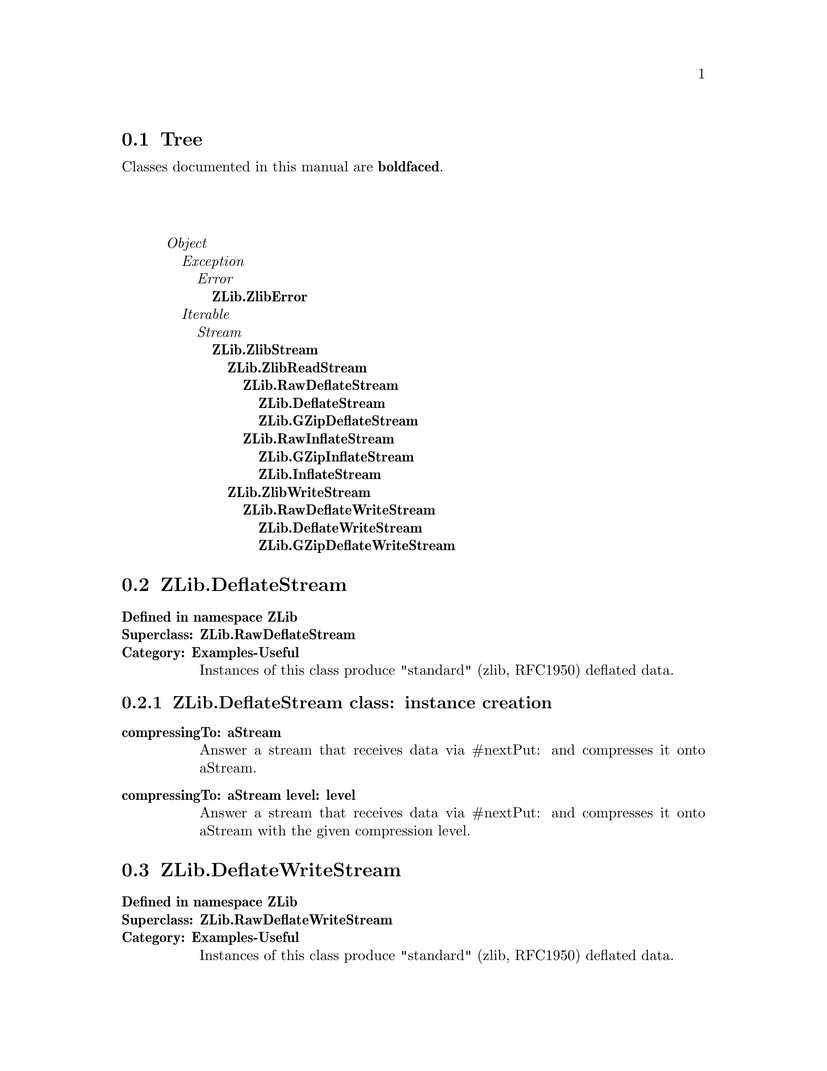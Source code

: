 @c Define the class index, method index, and selector cross-reference
@ifclear CLASS-INDICES
@set CLASS-INDICES
@defindex cl
@defcodeindex me
@defcodeindex sl 
@end ifclear

@c These are used for both TeX and HTML
@set BEFORE1
@set  AFTER1
@set BEFORE2
@set  AFTER2

@ifinfo
@c Use asis so that leading and trailing spaces are meaningful.
@c Remember we're inside a @menu command, hence the blanks are
@c kept in the output.
@set BEFORE1 @asis{* }
@set  AFTER1 @asis{::}
@set BEFORE2 @asis{  (}
@set  AFTER2 @asis{)}
@end ifinfo

@macro class {a,b}
@value{BEFORE1}\a\\a\@b{\b\}@value{AFTER1}
@end macro
@macro superclass {a,b}
\a\\a\@value{BEFORE2}@i{\b\}@value{AFTER2}
@end macro

@ifnotinfo
@macro begindetailmenu
@display
@end macro
@macro enddetailmenu
@end display
@end macro
@end ifnotinfo

@ifinfo
@macro begindetailmenu
@detailmenu
@end macro
@macro enddetailmenu
@end detailmenu
@end macro
@end ifinfo

@iftex
@macro beginmenu
@end macro
@macro endmenu
@end macro
@end iftex

@ifnottex
@macro beginmenu
@menu
@end macro
@macro endmenu
@end menu
@end macro
@end ifnottex

@beginmenu
@ifnottex
Alphabetic list:
* ZLib.DeflateStream::
* ZLib.DeflateWriteStream::
* ZLib.GZipDeflateStream::
* ZLib.GZipDeflateWriteStream::
* ZLib.GZipInflateStream::
* ZLib.InflateStream::
* ZLib.RawDeflateStream::
* ZLib.RawDeflateWriteStream::
* ZLib.RawInflateStream::
* ZLib.ZlibError::
* ZLib.ZlibReadStream::
* ZLib.ZlibStream::
* ZLib.ZlibWriteStream::
@end ifnottex

@ifinfo
Class tree:
@end ifinfo
@iftex
@section Tree
@end iftex
@ifnotinfo

Classes documented in this manual are @b{boldfaced}.

@end ifnotinfo
@begindetailmenu
@superclass{@t{}, Object}
@superclass{@t{ }, Exception}
@superclass{@t{  }, Error}
@class{@t{   }, ZLib.ZlibError}
@superclass{@t{ }, Iterable}
@superclass{@t{  }, Stream}
@class{@t{   }, ZLib.ZlibStream}
@class{@t{    }, ZLib.ZlibReadStream}
@class{@t{     }, ZLib.RawDeflateStream}
@class{@t{      }, ZLib.DeflateStream}
@class{@t{      }, ZLib.GZipDeflateStream}
@class{@t{     }, ZLib.RawInflateStream}
@class{@t{      }, ZLib.GZipInflateStream}
@class{@t{      }, ZLib.InflateStream}
@class{@t{    }, ZLib.ZlibWriteStream}
@class{@t{     }, ZLib.RawDeflateWriteStream}
@class{@t{      }, ZLib.DeflateWriteStream}
@class{@t{      }, ZLib.GZipDeflateWriteStream}
@enddetailmenu
@endmenu
@unmacro class
@unmacro superclass
@unmacro endmenu
@unmacro beginmenu
@unmacro enddetailmenu
@unmacro begindetailmenu
@node ZLib.DeflateStream
@section ZLib.DeflateStream
@clindex ZLib.DeflateStream

@table @b
@item Defined in namespace ZLib
@itemx Superclass: ZLib.RawDeflateStream
@itemx Category: Examples-Useful
Instances of this class produce "standard"
(zlib, RFC1950) deflated data.
@end table

@menu
* ZLib.DeflateStream class-instance creation::  (class)
@end menu



@node ZLib.DeflateStream class-instance creation
@subsection ZLib.DeflateStream class:@- instance creation

@table @b
@meindex compressingTo:@-
@slindex nextPut:@-
@item compressingTo:@- aStream
Answer a stream that receives data via #nextPut:@- and compresses it onto
aStream.


@meindex compressingTo:@-level:@-
@slindex nextPut:@-
@item compressingTo:@- aStream level:@- level
Answer a stream that receives data via #nextPut:@- and compresses it onto
aStream with the given compression level.


@end table

@node ZLib.DeflateWriteStream
@section ZLib.DeflateWriteStream
@clindex ZLib.DeflateWriteStream

@table @b
@item Defined in namespace ZLib
@itemx Superclass: ZLib.RawDeflateWriteStream
@itemx Category: Examples-Useful
Instances of this class produce "standard"
(zlib, RFC1950) deflated data.
@end table

@menu
@end menu

@node ZLib.GZipDeflateStream
@section ZLib.GZipDeflateStream
@clindex ZLib.GZipDeflateStream

@table @b
@item Defined in namespace ZLib
@itemx Superclass: ZLib.RawDeflateStream
@itemx Category: Examples-Useful
Instances of this class produce GZip (RFC1952)
deflated data.
@end table

@menu
* ZLib.GZipDeflateStream class-instance creation::  (class)
@end menu



@node ZLib.GZipDeflateStream class-instance creation
@subsection ZLib.GZipDeflateStream class:@- instance creation

@table @b
@meindex compressingTo:@-
@slindex nextPut:@-
@item compressingTo:@- aStream
Answer a stream that receives data via #nextPut:@- and compresses it onto
aStream.


@meindex compressingTo:@-level:@-
@slindex nextPut:@-
@item compressingTo:@- aStream level:@- level
Answer a stream that receives data via #nextPut:@- and compresses it onto
aStream with the given compression level.


@end table

@node ZLib.GZipDeflateWriteStream
@section ZLib.GZipDeflateWriteStream
@clindex ZLib.GZipDeflateWriteStream

@table @b
@item Defined in namespace ZLib
@itemx Superclass: ZLib.RawDeflateWriteStream
@itemx Category: Examples-Useful
Instances of this class produce GZip (RFC1952)
deflated data.
@end table

@menu
@end menu

@node ZLib.GZipInflateStream
@section ZLib.GZipInflateStream
@clindex ZLib.GZipInflateStream

@table @b
@item Defined in namespace ZLib
@itemx Superclass: ZLib.RawInflateStream
@itemx Category: Examples-Useful
Instances of this class reinflate GZip (RFC1952)
deflated data.
@end table

@menu
@end menu

@node ZLib.InflateStream
@section ZLib.InflateStream
@clindex ZLib.InflateStream

@table @b
@item Defined in namespace ZLib
@itemx Superclass: ZLib.RawInflateStream
@itemx Category: Examples-Useful
Instances of this class reinflate "standard"
(zlib, RFC1950) deflated data.
@end table

@menu
@end menu

@node ZLib.RawDeflateStream
@section ZLib.RawDeflateStream
@clindex ZLib.RawDeflateStream

@table @b
@item Defined in namespace ZLib
@itemx Superclass: ZLib.ZlibReadStream
@itemx Category: Examples-Useful
Instances of this class produce "raw" (PKZIP)
deflated data.
@end table

@menu
* ZLib.RawDeflateStream class-instance creation::  (class)
@end menu



@node ZLib.RawDeflateStream class-instance creation
@subsection ZLib.RawDeflateStream class:@- instance creation

@table @b
@meindex compressingTo:@-
@slindex nextPut:@-
@item compressingTo:@- aStream
Answer a stream that receives data via #nextPut:@- and compresses it onto
aStream.


@meindex compressingTo:@-level:@-
@slindex nextPut:@-
@item compressingTo:@- aStream level:@- level
Answer a stream that receives data via #nextPut:@- and compresses it onto
aStream with the given compression level.


@meindex on:@-
@item on:@- aStream
Answer a stream that compresses the data in aStream with the default
compression level.


@meindex on:@-level:@-
@item on:@- aStream level:@- compressionLevel
Answer a stream that compresses the data in aStream with the given
compression level.


@end table

@node ZLib.RawDeflateWriteStream
@section ZLib.RawDeflateWriteStream
@clindex ZLib.RawDeflateWriteStream

@table @b
@item Defined in namespace ZLib
@itemx Superclass: ZLib.ZlibWriteStream
@itemx Category: Examples-Useful
Instances of this class produce "raw" (PKZIP)
deflated data.
@end table

@menu
* ZLib.RawDeflateWriteStream class-instance creation::  (class)
@end menu



@node ZLib.RawDeflateWriteStream class-instance creation
@subsection ZLib.RawDeflateWriteStream class:@- instance creation

@table @b
@meindex on:@-
@item on:@- aWriteStream
Answer a stream that compresses the data in aStream with the default
compression level.


@meindex on:@-level:@-
@item on:@- aWriteStream level:@- compressionLevel
Answer a stream that compresses the data in aStream with the given
compression level.


@end table

@node ZLib.RawInflateStream
@section ZLib.RawInflateStream
@clindex ZLib.RawInflateStream

@table @b
@item Defined in namespace ZLib
@itemx Superclass: ZLib.ZlibReadStream
@itemx Category: Examples-Useful
Instances of this class reinflate "raw" (PKZIP)
deflated data.
@end table

@menu
* ZLib.RawInflateStream-positioning::  (instance)
@end menu



@node ZLib.RawInflateStream-positioning
@subsection ZLib.RawInflateStream:@- positioning

@table @b
@meindex copyFrom:@-to:@-
@slindex position
@item copyFrom:@- start to:@- end
Answer the data on which the receiver is streaming, from
the start-th item to the end-th.  Note that this method is 0-based,
unlike the one in Collection, because a Stream's #position method
returns 0-based values.  Notice that this class can only provide
the illusion of random access, by appropriately rewinding the input
stream or skipping compressed data.


@meindex isPositionable
@slindex skip:@-
@item isPositionable
Answer true if the stream supports moving backwards with #skip:@-.


@meindex position:@-
@item position:@- anInteger
Set the current position in the stream to anInteger.  Notice that this
class can only provide the illusion of random access, by appropriately
rewinding the input stream or skipping compressed data.


@meindex reset
@item reset
Reset the stream to the beginning of the compressed data.


@meindex skip:@-
@item skip:@- anInteger
Move the current position by anInteger places, either forwards or
backwards.


@end table

@node ZLib.ZlibError
@section ZLib.ZlibError
@clindex ZLib.ZlibError

@table @b
@item Defined in namespace ZLib
@itemx Superclass: Error
@itemx Category: Examples-Useful
This exception is raised whenever there is an error
in a compressed stream.
@end table

@menu
* ZLib.ZlibError-accessing::  (instance)
@end menu



@node ZLib.ZlibError-accessing
@subsection ZLib.ZlibError:@- accessing

@table @b
@meindex stream
@item stream
Answer the ZlibStream that caused the error.


@meindex stream:@-
@item stream:@- anObject
Set the ZlibStream that caused the error.


@end table

@node ZLib.ZlibReadStream
@section ZLib.ZlibReadStream
@clindex ZLib.ZlibReadStream

@table @b
@item Defined in namespace ZLib
@itemx Superclass: ZLib.ZlibStream
@itemx Category: Examples-Useful
This abstract class implements the basic buffering that is
used for communication with zlib.
@end table

@menu
* ZLib.ZlibReadStream-accessing-reading::  (instance)
* ZLib.ZlibReadStream-streaming::  (instance)
@end menu



@node ZLib.ZlibReadStream-accessing-reading
@subsection ZLib.ZlibReadStream:@- accessing-reading

@table @b
@meindex nextAvailable:@-into:@-startingAt:@-
@item nextAvailable:@- anInteger into:@- aCollection startingAt:@- pos
Place up to anInteger objects from the receiver into
aCollection, starting from position pos and stopping if
no more data is available.


@meindex nextAvailable:@-putAllOn:@-
@item nextAvailable:@- anInteger putAllOn:@- aStream
Copy up to anInteger objects from the receiver to
aStream, stopping if no more data is available.


@end table



@node ZLib.ZlibReadStream-streaming
@subsection ZLib.ZlibReadStream:@- streaming

@table @b
@meindex atEnd
@item atEnd
Answer whether the stream has got to an end


@meindex next
@item next
Return the next object (character or byte) in the receiver.


@meindex peek
@item peek
Returns the next element of the stream without moving the pointer.
Returns nil when at end of stream.


@meindex peekFor:@-
@item peekFor:@- anObject
Returns true and gobbles the next element from the stream of it is
equal to anObject, returns false and doesn't gobble the next element
if the next element is not equal to anObject.


@meindex position
@item position
Answer the current value of the stream pointer.  Note that only inflating
streams support random access to the stream data.


@end table

@node ZLib.ZlibStream
@section ZLib.ZlibStream
@clindex ZLib.ZlibStream

@table @b
@item Defined in namespace ZLib
@itemx Superclass: Stream
@itemx Category: Examples-Useful
This abstract class implements the basic interface to
the zlib module.  Its layout matches what is expected by the C code.
@end table

@menu
* ZLib.ZlibStream class-accessing::  (class)
* ZLib.ZlibStream class-instance creation::  (class)
* ZLib.ZlibStream-streaming::  (instance)
@end menu



@node ZLib.ZlibStream class-accessing
@subsection ZLib.ZlibStream class:@- accessing

@table @b
@meindex bufferSize
@item bufferSize
Answer the size of the output buffers that are passed to zlib.  Each
zlib stream uses a buffer of this size.


@meindex bufferSize:@-
@item bufferSize:@- anInteger
Set the size of the output buffers that are passed to zlib.  Each
zlib stream uses a buffer of this size.


@meindex defaultCompressionLevel
@item defaultCompressionLevel
Return the default compression level used by deflating streams.


@meindex defaultCompressionLevel:@-
@item defaultCompressionLevel:@- anInteger
Set the default compression level used by deflating streams.  It
should be a number between 1 and 9.


@end table



@node ZLib.ZlibStream class-instance creation
@subsection ZLib.ZlibStream class:@- instance creation

@table @b
@meindex new
@item new
This method should not be called for instances of this class.

@meindex on:@-
@item on:@- aStream
Answer an instance of the receiver that decorates aStream.


@end table



@node ZLib.ZlibStream-streaming
@subsection ZLib.ZlibStream:@- streaming

@table @b
@meindex isExternalStream
@item isExternalStream
Answer whether the receiver streams on a file or socket.


@meindex name
@item name
Return the name of the underlying stream.


@meindex species
@slindex upTo:@-
@item species
Return the type of the collections returned by #upTo:@- etc.


@meindex stream
@item stream
Answer the wrapped stream.


@end table

@node ZLib.ZlibWriteStream
@section ZLib.ZlibWriteStream
@clindex ZLib.ZlibWriteStream

@table @b
@item Defined in namespace ZLib
@itemx Superclass: ZLib.ZlibStream
@itemx Category: Examples-Useful
This abstract class implements the basic buffering
that is used for communication with zlib in a WriteStream decorator.
@end table

@menu
* ZLib.ZlibWriteStream-streaming::  (instance)
@end menu



@node ZLib.ZlibWriteStream-streaming
@subsection ZLib.ZlibWriteStream:@- streaming

@table @b
@meindex close
@item close
Finish the deflated output to the destination stream using Z_FINISH.
The destination stream is closed, which implies flushing.


@meindex contents
@slindex contents
@item contents
Finish the deflated output to the destination stream using Z_FINISH and
return the deflated data (requires the destination stream to support
#contents).


@meindex finish
@item finish
Finish the deflated output to the destination stream using Z_FINISH.
The destination stream is not flushed.


@meindex flush
@item flush
Flush the deflated output to the destination stream, and flush the
destination stream.


@meindex flushBuffer
@item flushBuffer
Flush the deflated output to the destination stream.


@meindex flushDictionary
@item flushDictionary
Flush the deflated output to the destination stream using Z_FULL_FLUSH,
and flush the destination stream.


@meindex next:@-putAll:@-startingAt:@-
@item next:@- n putAll:@- aCollection startingAt:@- pos
Put n characters or bytes of aCollection, starting at the pos-th,
in the deflation buffer.


@meindex nextPut:@-
@item nextPut:@- aByte
Append a character or byte (depending on whether the destination
stream works on a ByteArray or String) to the deflation buffer.


@meindex partialFlush
@item partialFlush
Flush the deflated output to the destination stream using Z_PARTIAL_FLUSH,
and flush the destination stream.


@meindex position
@item position
Answer the number of compressed bytes written.


@meindex readStream
@slindex readStream
@item readStream
Finish the deflated output to the destination stream using Z_FINISH and
return a ReadStream on the deflated data (requires the destination
stream to support #readStream).


@meindex syncFlush
@item syncFlush
Flush the deflated output to the destination stream using Z_SYNC_FLUSH,
and flush the destination stream.  Note that this includes the four
bytes 0/0/255/255 at the end of the flush.


@end table

